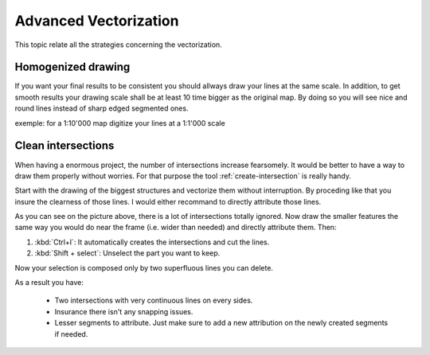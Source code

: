 Advanced Vectorization
=======================

This topic relate all the strategies concerning the vectorization.


Homogenized drawing
---------------------------------

If you want your final results to be consistent you should allways draw your lines at the same scale. In addition, to get smooth results your drawing scale shall be at least 10 time bigger as the original map. By doing so you will see nice and round lines instead of sharp edged segmented ones.

exemple: for a 1:10'000 map digitize your lines at a 1:1'000 scale

Clean intersections
---------------------------------

When having a enormous project, the number of intersections increase fearsomely. It would be better to have a way to draw them properly without worries. For that purpose the tool :ref:`create-intersection` is really handy.

Start with the drawing of the biggest structures and vectorize them without interruption. By proceding like that you insure the clearness of those lines. I would either recommand to directly attribute those lines.

.. image:: img/tutorial-intersection1.png

As you can see on the picture above, there is a lot of intersections totally ignored. Now draw the smaller features the same way you would do near the frame (i.e. wider than needed) and directly attribute them. Then:

#. :kbd:`Ctrl+I`: It automatically creates the intersections and cut the lines.

#. :kbd:`Shift + select`: Unselect the part you want to keep.

Now your selection is composed only by two superfluous lines you can delete.

.. image:: img/tutorial-intersection2.png

As a result you have:

  * Two intersections with very continuous lines on every sides.
  * Insurance there isn't any snapping issues.
  * Lesser segments to attribute. Just make sure to add a new attribution on the newly created segments if needed.
